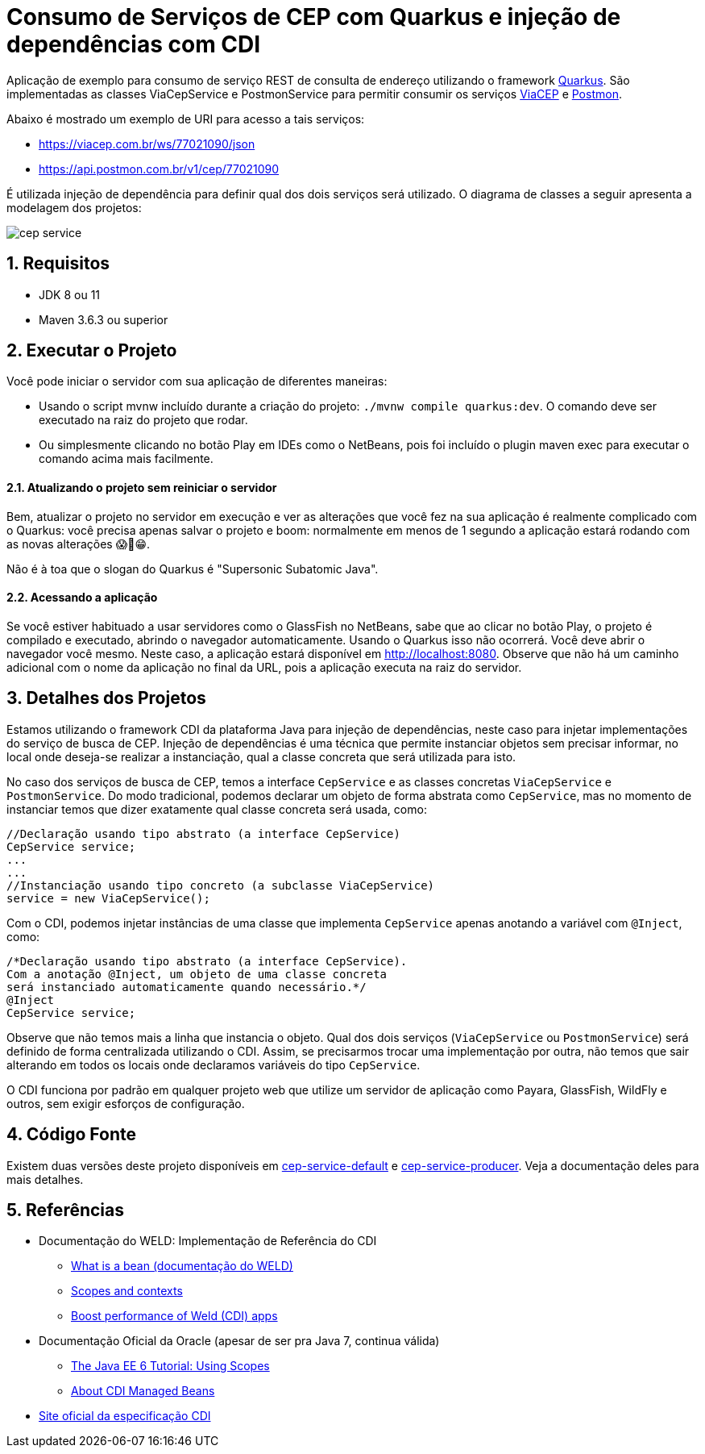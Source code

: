 :imagesdir: images
:numbered:

ifdef::env-github[]
//Exibe ícones para os blocos como NOTE e IMPORTANT no GitHub

:caution-caption: :fire:
:important-caption: :exclamation:
:note-caption: :paperclip:
:tip-caption: :bulb:
:warning-caption: :warning:
endif::[]

= Consumo de Serviços de CEP com Quarkus e injeção de dependências com CDI

Aplicação de exemplo para consumo de serviço REST de consulta de endereço utilizando o framework http://quarkus.io[Quarkus].
São implementadas as classes ViaCepService e PostmonService para permitir consumir os serviços
https://viacep.com.br[ViaCEP] e https://postmon.com.br[Postmon].

Abaixo é mostrado um exemplo de URI para acesso a tais serviços:

- https://viacep.com.br/ws/77021090/json
- https://api.postmon.com.br/v1/cep/77021090

É utilizada injeção de dependência para definir qual dos dois serviços será utilizado. 
O diagrama de classes a seguir apresenta a modelagem dos projetos:

image::cep-service.png[]

== Requisitos

- JDK 8 ou 11
- Maven 3.6.3 ou superior

== Executar o Projeto

Você pode iniciar o servidor com sua aplicação de diferentes maneiras:

- Usando o script mvnw incluído durante a criação do projeto: `./mvnw compile quarkus:dev`. O comando deve ser executado na raiz do projeto que rodar.
- Ou simplesmente clicando no botão Play em IDEs como o NetBeans, pois foi incluído o plugin maven exec para executar o comando acima mais facilmente.

==== Atualizando o projeto sem reiniciar o servidor

Bem, atualizar o projeto no servidor em execução e ver as alterações que você fez na sua aplicação é realmente complicado com o Quarkus: você precisa apenas salvar o projeto e boom: normalmente em menos de 1 segundo a aplicação estará rodando com as novas alterações 😱🚀😁.

Não é à toa que o slogan do Quarkus é "Supersonic Subatomic Java".

==== Acessando a aplicação

Se você estiver habituado a usar servidores como o GlassFish no NetBeans,
sabe que ao clicar no botão Play, o projeto é compilado e executado,
abrindo o navegador automaticamente.
Usando o Quarkus isso não ocorrerá.
Você deve abrir o navegador você mesmo. Neste caso, a aplicação estará disponível
em http://localhost:8080.
Observe que não há um caminho adicional com o nome da aplicação no final da URL,
pois a aplicação executa na raiz do servidor.

== Detalhes dos Projetos

Estamos utilizando o framework CDI da plataforma Java para injeção de dependências,
neste caso para injetar implementações do serviço de busca de CEP.
Injeção de dependências é uma técnica que permite instanciar objetos
sem precisar informar, no local onde deseja-se realizar a instanciação, 
qual a classe concreta que será utilizada para isto.

No caso dos serviços de busca de CEP, temos a interface `CepService` e as classes
concretas `ViaCepService` e `PostmonService`. Do modo tradicional, podemos declarar um objeto de forma abstrata como `CepService`, mas no momento de instanciar temos que dizer exatamente qual classe concreta será usada, como:

[source, java]
----
//Declaração usando tipo abstrato (a interface CepService)
CepService service;
...
...
//Instanciação usando tipo concreto (a subclasse ViaCepService)
service = new ViaCepService();
----

Com o CDI, podemos injetar instâncias de uma classe que implementa `CepService` apenas anotando a variável com `@Inject`, como:

[source, java]
----
/*Declaração usando tipo abstrato (a interface CepService).
Com a anotação @Inject, um objeto de uma classe concreta 
será instanciado automaticamente quando necessário.*/
@Inject
CepService service;
----

Observe que não temos mais a linha que instancia o objeto. Qual dos dois serviços (`ViaCepService` ou `PostmonService`) será definido de forma centralizada utilizando o CDI. Assim, se precisarmos trocar uma implementação por outra, não temos que sair alterando em todos os locais onde declaramos variáveis do tipo `CepService`.

O CDI funciona por padrão em qualquer projeto web que utilize um servidor de aplicação
como Payara, GlassFish, WildFly e outros, sem exigir esforços de configuração.

== Código Fonte

Existem duas versões deste projeto disponíveis em link:cep-service-default[cep-service-default] e link:cep-service-producer[cep-service-producer]. 
Veja a documentação deles para mais detalhes.

== Referências

- Documentação do WELD: Implementação de Referência do CDI
    * https://docs.jboss.org/weld/reference/latest/en-US/html/intro.html#_what_is_a_bean[What is a bean (documentação do WELD)]
    * https://docs.jboss.org/weld/reference/latest/en-US/html/scopescontexts.html[Scopes and contexts]
    * https://weld.cdi-spec.org/news/2016/10/25/tip3-performance/[Boost performance of Weld (CDI) apps]

- Documentação Oficial da Oracle (apesar de ser pra Java 7, continua válida)
    * https://docs.oracle.com/javaee/7/tutorial/cdi-basic008.htm[The Java EE 6 Tutorial: Using Scopes]
    * https://docs.oracle.com/javaee/7/tutorial/cdi-basic004.htm[About CDI Managed Beans]
- http://cdi-spec.org[Site oficial da especificação CDI]
